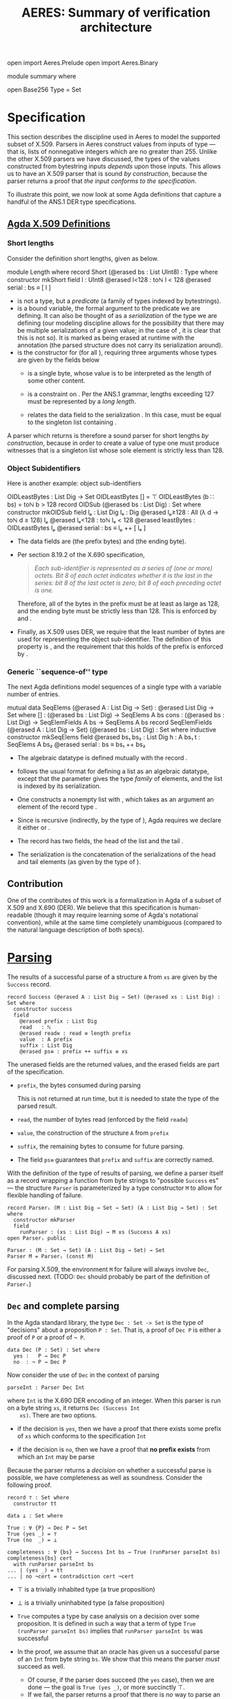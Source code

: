 # -*- eval: (smartparens-mode); eval: (flyspell-mode); -*-
#+TITLE: AERES: Summary of verification architecture

#+OPTIONS: toc:nil

#+LATEX_HEADER: \usepackage{bbm}
#+LATEX_HEADER: \usepackage[greek,english]{babel}

#+LATEX_HEADER: \usepackage{latex/agda}

#+LATEX_HEADER: \DeclareUnicodeCharacter{8346}{\ensuremath { _p}}
#+LATEX_HEADER: \DeclareUnicodeCharacter{7522}{\ensuremath { _i}}
#+LATEX_HEADER: \DeclareUnicodeCharacter{8337}{\ensuremath { _e}}
#+LATEX_HEADER: \DeclareUnicodeCharacter{8321}{\ensuremath { _1}}
#+LATEX_HEADER: \DeclareUnicodeCharacter{8322}{\ensuremath { _2}}
#+LATEX_HEADER: \DeclareUnicodeCharacter{955}{\ensuremath{\lambda}}
#+LATEX_HEADER: \DeclareUnicodeCharacter{8759}{\ensuremath{::}}

  #+ATTR_LATEX: :options [hide]
  #+begin_code
    open import Aeres.Prelude
    open import Aeres.Binary
    
    module summary where

    open Base256
    Type = Set
  #+end_code

* Specification

  This section describes the discipline used in Aeres to model the supported
  subset of X.509.
  Parsers in Aeres construct values from inputs of type
  \AgdaDatatype{List}\AgdaSpace{}\AgdaFunction{UInt8} --- that is, lists of
  nonnegative integers which are no greater than 255.
  Unlike the other X.509 parsers we have discussed, the types of the values
  constructed from bytestring inputs /depends/ upon those inputs.
  This allows us to have an X.509 parser that is sound /by construction/,
  because the parser returns a proof that /the input conforms to the
  specification/.

  To illustrate this point, we now look at some Agda definitions that capture a
  handful of the ANS.1 DER type specifications.
  

** [[../src/Aeres/Data/X509.agda][Agda X.509 Definitions]]
*** Short lengths
   Consider the definition short lengths, given as \AgdaDatatype{Short} below.

  #+begin_code
module Length where
  record Short (@erased bs : List UInt8) : Type where
    constructor mkShort
    field
      l : UInt8
      @erased l<128 : toℕ l < 128
      @erased serial : bs ≡ [ l ]
  #+end_code

  - \AgdaDatatype{Short} is not a type, but a /predicate/ (a family of types
    indexed by bytestrings).
  - \AgdaBound{bs} is a bound variable, the formal argument to the predicate we
    are defining.
    It can also be thought of as a /serialization/ of the type we are
    defining (our modeling discipline allows for the possibility that there may
    be multiple serializations of a given value; in the case of
    \AgdaDatatype{Short}, it is clear that this is not so).
    It is marked as being erased at runtime with the \AgdaSymbol{@erased}
    annotation (the parsed structure does not carry its serialization around).
  - \AgdaInductiveConstructor{mkShort} is the constructor for
    \AgdaDatatype{Short}\AgdaSpace{}\AgdaBound{bs} (for all \AgdaBound{bs}),
    requiring three arguments whose types are given by the fields below
    - \AgdaField{l} is a single byte, whose value is to be interpreted as the
      length of some other content.

    - \AgdaField{l<128} is a constraint on \AgdaField{l}. Per the ANS.1 grammar,
      lengths exceeding 127 must be represented by a /long length/.

    - \AgdaField{serial} relates the data field \AgdaField{l} to the serialization
      \AgdaBound{bs}.
      In this case, \AgdaField{bs} must be equal to the singleton list
      containing \AgdaField{l}.


  A parser which returns \AgdaDatatype{Short}\AgdaSpace\AgdaBound{bs} is
  therefore a sound parser for short lengths /by construction/, because in order
  to create a value of type \AgdaDatatype{Short}\AgdaSpace\AgdaBound{bs} one
  must produce witnesses that \AgdaBound{bs} is a singleton list whose sole
  element is strictly less than 128.

*** Object Subidentifiers
  Here is another example: object sub-identifiers
  
  #+begin_code
OIDLeastBytes : List Dig → Set
OIDLeastBytes [] = ⊤
OIDLeastBytes (b  ∷ bs) = toℕ b > 128
record OIDSub (@erased bs : List Dig) : Set where
  constructor mkOIDSub
  field
    lₚ : List Dig
    lₑ : Dig
    @erased lₚ≥128 : All (λ d → toℕ d ≥ 128) lₚ
    @erased lₑ<128 : toℕ lₑ < 128
    @erased leastBytes : OIDLeastBytes lₚ
    @erased serial : bs ≡ lₚ ++ [ lₑ ]
  #+end_code

  - The data fields are \AgdaField{lₚ} (the prefix bytes) and \AgdaField{lₑ}
    (the ending byte).

  - Per section 8.19.2 of the X.690 specification,

    #+begin_quote
    /Each sub-identifier is represented as a series of (one or more) octets. Bit 8
    of each octet indicates whether it is the last in the series: bit 8 of the/
    /last octet is zero; bit 8 of each preceding octet is one./
    #+end_quote

    Therefore, all of the bytes in the prefix must be at least as large as 128,
    and the ending byte must be strictly less than 128.
    This is enforced by \AgdaField{lₚ≥128} and \AgdaField{lₑ>128}.

  - Finally, as X.509 uses DER, we require that the least number of bytes are
    used for representing the object sub-identifier.
    The definition of this property is \AgdaFunction{OIDLeastBytes}, and the
    requirement that this holds of the prefix \AgdaField{lₚ} is enforced by
    \AgdaField{leastBytes}. 

*** Generic ``sequence-of'' type

    The next Agda definitions model sequences of a single type with a variable
    number of entries.

    #+begin_code
  mutual
    data SeqElems (@erased A : List Dig → Set) : @erased List Dig → Set where
      []   : (@erased bs : List Dig) → SeqElems A bs
      cons : (@erased bs : List Dig) → SeqElemFields A bs → SeqElems A bs
    record SeqElemFields (@erased A : List Dig → Set) (@erased bs : List Dig) : Set where
      inductive
      constructor mkSeqElems
      field
        @erased bs₁ bs₂ : List Dig
        h : A bs₁
        t : SeqElems A bs₂
        @erased serial : bs ≡ bs₁ ++ bs₂
    #+end_code

    - The algebraic datatype \AgdaDatatype{SeqElems} is defined mutually with
      the record \AgdaDatatype{SeqElemFields}.

    - \AgdaDatatype{SeqElems} follows the usual format for defining a list as an
      algebraic datatype, except that the parameter \AgdaBound{A} gives the type
      /family/ of elements, and the list is indexed by its serialization.

    - One constructs a nonempty list with \AgdaInductiveConstructor{cons}, which
      takes as an argument an element of the record type
      \AgdaDatatype{SeqElemFields}.

    - Since \AgdaDatatype{SeqElemFields} is recursive (indirectly, by the type
      of \AgdaField{t}), Agda requires we declare it either
      \AgdaKeyword{inductive} or \AgdaKeyword{coinductive}.

    - The record has two fields, the head of the list \AgdaField{h} and the tail
      \AgdaField{t}.

    - The serialization is the concatenation of the serializations of the head
      and tail elements (as given by the type of \AgdaField{serial}).
  
** Contribution

   One of the contributes of this work is a formalization in Agda of a subset
   of X.509 and X.690 (DER).
   We believe that this specification is human-readable (though it may require
   learning some of Agda's notational convention), while at the same time
   completely unambiguous (compared to the natural language description of both
   specs).

* [[../src/Aeres/Grammar/Parser/Core.agda][Parsing]]

   The results of a successful parse of a structure =A= from =xs= are given by
   the =Success= record.

   #+begin_example
record Success (@erased A : List Dig → Set) (@erased xs : List Dig) : Set where
  constructor success
  field
    @erased prefix : List Dig
    read   : ℕ
    @erased read≡ : read ≡ length prefix
    value  : A prefix
    suffix : List Dig
    @erased ps≡ : prefix ++ suffix ≡ xs
   #+end_example

   The unerased fields are the returned values, and the erased fields are
   part of the specification.
   - =prefix=, the bytes consumed during parsing

     This is not returned at run time, but it is needed to state the type of the
     parsed result.
   - =read=, the number of bytes read (enforced by the field =read≡=)
   - =value=, the construction of the structure =A= from =prefix=
   - =suffix=, the remaining bytes to consume for future parsing.
   - The field =ps≡= guarantees that =prefix= and =suffix= are correctly named.

   With the definition of the type of results of parsing, we define a parser
   itself as a record wrapping a function from byte strings to "possible
   =Success= es" --- the structure =Parser= is parameterized by a type
   constructor =M= to allow for flexible handling of failure.

   #+begin_example
record Parserᵢ (M : List Dig → Set → Set) (A : List Dig → Set) : Set where
  constructor mkParser
  field
    runParser : (xs : List Dig) → M xs (Success A xs)
open Parserᵢ public

Parser : (M : Set → Set) (A : List Dig → Set) → Set
Parser M = Parserᵢ (const M)
   #+end_example

   For parsing X.509, the environment =M= for failure will always involve =Dec=,
   discussed next. (TODO: =Dec= should probably be part of the definition of =Parserᵢ=)

** =Dec= and complete parsing

    In the Agda standard library, the type =Dec : Set -> Set= is the type of
    "decisions" about a proposition =P : Set=.
    That is, a proof of =Dec P= is either a proof of =P= or a proof of =¬ P=.

    #+begin_example
data Dec (P : Set) : Set where
  yes :   P → Dec P
  no  : ¬ P → Dec P
    #+end_example

    Now consider the use of =Dec= in the context of parsing

    #+begin_example
  parseInt : Parser Dec Int
    #+end_example

    where =Int= is the X.690 DER encoding of an integer.
    When this parser is run on a byte string =xs=, it returns =Dec (Success Int
    xs)=. There are two options.
    - if the decision is =yes=, then we have a proof that there exists some
      prefix of =xs= which conforms to the specification =Int=

    - if the decision is =no=, then we have a proof that *no prefix exists*
      from which an =Int= may be parse


    Because the parser returns a /decision/ on whether a successful parse is
    possible, we have completeness as well as soundness.
    Consider the following proof.

    #+begin_example
record ⊤ : Set where
  constructor tt

data ⊥ : Set where

True : ∀ {P} → Dec P → Set
True (yes _) = ⊤
True (no  _) = ⊥

completeness : ∀ {bs} → Success Int bs → True (runParser parseInt bs)
completeness{bs} cert
  with runParser parseInt bs
... | (yes _) = tt
... | no ¬cert = contradiction cert ¬cert
    #+end_example
    

    - \(\top\) is a trivially inhabited type (a true proposition)
    - \(\bot\) is a trivially uninhabited type (a false proposition)
    - =True= computes a type by case analysis on a decision over some
      proposition. It is defined in such a way that a term of type
      =True (runParser parseInt bs)= implies that =runParser parseInt bs= was
      successful

    - In the proof, we assume that an oracle has given us a successful parse of
      an =Int= from byte string =bs=. We show that this means the parser /must/
      succeed as well.

      - Of course, if the parser does succeed (the =yes= case), then we are done
        --- the goal is =True (yes _)=, or more succinctly \(\top\).
      - If we fail, the parser returns a proof that there is /no/ way to parse
        an =Int= from =bs=, contradicting our assumption.

* Lemmas

  The proof effort makes use of several lemmas concerning the
  specification[fn::These may not need to be mentioned in the paper, but I will
  describe them for the sake of completeness], which on their own may be seen
  as a minor contribution about the properties of the X.690 and X.509 languages.

  
  - =NonNesting= (should be: =Unambiguous=)

    The property that there is only one way to parse a structure =A= from a
    given byte string

    #+begin_example
NonNesting : (A : List Dig → Set) → Set
NonNesting A = ∀ {xs₁ ys₁ xs₂ ys₂} → xs₁ ++ ys₁ ≡ xs₂ ++ ys₂
               → A xs₁ → A xs₂ → xs₁ ≡ xs₂
    #+end_example

    In particular, it is relatively easy to show that TLV structures are
    unambiguous, because the length of the content is encoded in the byte string
    itself.

  - =Unambiguous= (should be: =Unique=)

    Byte strings uniquely determine the fields of the structure.

    #+begin_example
Unambiguous : (A : List Dig → Set) → Set
Unambiguous A = ∀ {xs} → (a₁ a₂ : A xs) → a₁ ≡ a₂
    #+end_example

  - =NoConfusion=

    It is not possible to confuse the structure =A= for the structure =B= when
    parsing a byte string; put another way, it is not possible to both be able
    to parse an =A= and a =B= from the same byte string. This is needed when e.g.
    some fields are optional.

    #+begin_example
NoConfusion : (A B : List Dig → Set) → Set
NoConfusion A B = ∀ {xs₁ ys₁ xs₂ ys₂} → xs₁ ++ ys₁ ≡ xs₂ ++ ys₂
                  → (A xs₁ → ¬ B xs₂)
    #+end_example

** Parser Combinators

   At present, Aeres is intended to be used as a stand-alone application for
   differential testing of X.509 parser implementations.
   However, the development contains several generic parser combinators that
   could be packaged into their own library for sound and complete parsing of
   arbitrary languages.

   For example, here is the type of a parser combinator which takes a parser for
   =A= and returns a parser for =A= in which the length of the byte string read
   is exactly =n=

   #+begin_example
ExactLength : (@erased A : List Dig → Set) → ℕ → @erased List Dig → Set
ExactLength A n xs = A xs × Erased (length xs ≤ n)

parseExactLength : {@erased A : List Dig → Set} → @erased NonNesting A →
                   Parser Dec A →
                   ∀ n → Parser Dec (ExactLength A n)
   #+end_example

   where =Erased= is a record containing a single field of the given type,
   erased at run time.
   #+begin_example
record Erased (@erased A : Set) : Set where
  constructor mkErased
  field
    @erased x : A
   #+end_example

   Here, we require as an assumption that =A= is =NonNesting= (that is, has no
   left recursion).
   If we did not have this, then there may be multiple ways to parse =A= from a
   given byte string.
   If the given parser succeeds but returns a =A= built from a prefix that is
   not the specified length, we would not be able to conclude that there is *no*
   way to parse =A= from that byte string such that we consume exactly =n= bytes.
   
#  LocalWords:  notational Agda Agda's unerased TLV Aeres DER Combinators
#  LocalWords:  combinator combinators
